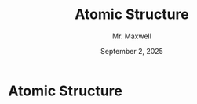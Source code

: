  #+TITLE: Atomic Structure
#+AUTHOR: Mr. Maxwell
#+EMAIL: tyler.maxwell@lausd.net
#+DATE: September 2, 2025
#+DESCRIPTION: 
#+KEYWORDS: 
#+LANGUAGE: en
#+OPTIONS: H:1 num:t toc:nil \n:nil @:t ::t |:t ^:t -:t f:t *:t <:t
#+OPTIONS:   TeX:t LaTeX:t skip:nil d:nil todo:t pri:nil tags:not-in-toc
#+INFOJS_OPT: view:nil toc:nil ltoc:t mouse:underline buttons:0
#+EXPORT_SELECT_TAGS: export
#+EXPORT_EXCLUDE_TAGS: noexport
#+HTML_LINK_UP:
#+HTML_LINK_HOME:


* Atomic Structure

#+ATTR_HTML: :align right
#+ATTR_LATEX: :width 0.7\textwidth
[[./atomNotes.png]]

